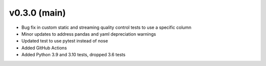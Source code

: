 .. _whatsnew_030:

v0.3.0 (main)
--------------------------

* Bug fix in custom static and streaming quality control tests to use a specific column
* Minor updates to address pandas and yaml depreciation warnings
* Updated test to use pytest instead of nose
* Added GitHub Actions 
* Added Python 3.9 and 3.10 tests, dropped 3.6 tests
